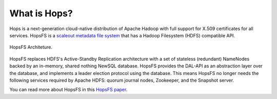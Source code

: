 ===========================
What is Hops?
===========================


Hops is a next-generation cloud-native distribution of Apache Hadoop with full support for X.509 certificates for all services.
HopsFS is a `scaleout metadata file system <https://www.logicalclocks.com/blog/scalable-metadata-the-new-breed-of-file-systems-empowering-big-data-companies>`_ that has a Hadoop Filesystem (HDFS) compatible API.

.. figure:: ../../imgs/hopsfs-arch.png
   :alt: HopsFS Architecture
   :scale: 100
   :figclass: align-center

   HopsFS Architeture.

HopsFS replaces HDFS's Active-Standby Replication architecture with a set of stateless (redundant) NameNodes backed by an in-memory, shared nothing NewSQL database. HopsFS provides the DAL-API as an abstraction layer over the database, and implements a leader election protocol using the database. This means HopsFS no longer needs the following services required by Apache HDFS: quorum journal nodes, Zookeeper, and the Snapshot server.

.. _Apache Hadoop: http://hadoop.apache.org/releases.html


You can read more about HopsFS in this `HopsFS paper`_.

.. _HopsFS paper: https://www.usenix.org/conference/fast17/technical-sessions/presentation/niazi

